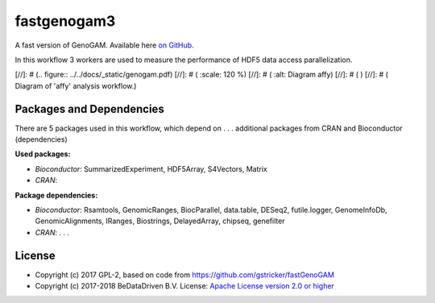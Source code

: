 
fastgenogam3
============

A fast version of GenoGAM. Available here `on GitHub`_.

In this workflow 3 workers are used to measure the performance 
of HDF5 data access parallelization.

[//]: # (.. figure:: ../../docs/_static/genogam.pdf)
[//]: # (   :scale: 120 %)
[//]: # (   :alt: Diagram affy)
[//]: # (   )
[//]: # (   Diagram of 'affy' analysis workflow.)


Packages and Dependencies
-------------------------

There are 5 packages used in this workflow, which depend
on . . . additional packages from CRAN and Bioconductor (dependencies)

**Used packages:**

* *Bioconductor*: SummarizedExperiment, HDF5Array, S4Vectors, Matrix

* *CRAN*: 

**Package dependencies:**

* *Bioconductor*: Rsamtools, GenomicRanges, BiocParallel, data.table, DESeq2, futile.logger, GenomeInfoDb, GenomicAlignments, IRanges, Biostrings, DelayedArray, chipseq, genefilter

* *CRAN*: . . .



.. _on GitHub: https://github.com/gstricker/fastGenoGAM


License
-------

* Copyright (c) 2017 GPL-2, based on code from https://github.com/gstricker/fastGenoGAM
* Copyright (c) 2017-2018 BeDataDriven B.V.  License: `Apache License version 2.0 or higher`_

.. _Apache License version 2.0 or higher: http://www.apache.org/licenses/LICENSE-2.0


.. raw:: latex

    \clearpage

